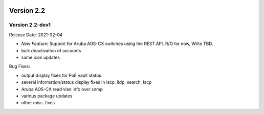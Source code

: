 .. image:: ../_static/openl2m_logo.png

===========
Version 2.2
===========

Version 2.2-dev1
----------------

Release Date: 2021-02-04

* *New Feature:* Support for Aruba AOS-CX switches using the REST API. R/O for now, Write TBD.
* bulk deactivation of accounts
* some icon updates

Bug Fixes:

* output display fixes for PoE vault status.
* several information/status display fixes in lacp, lldp, search, lacp
* Aruba AOS-CX read vlan info over snmp
* various package updates
* other misc. fixes
